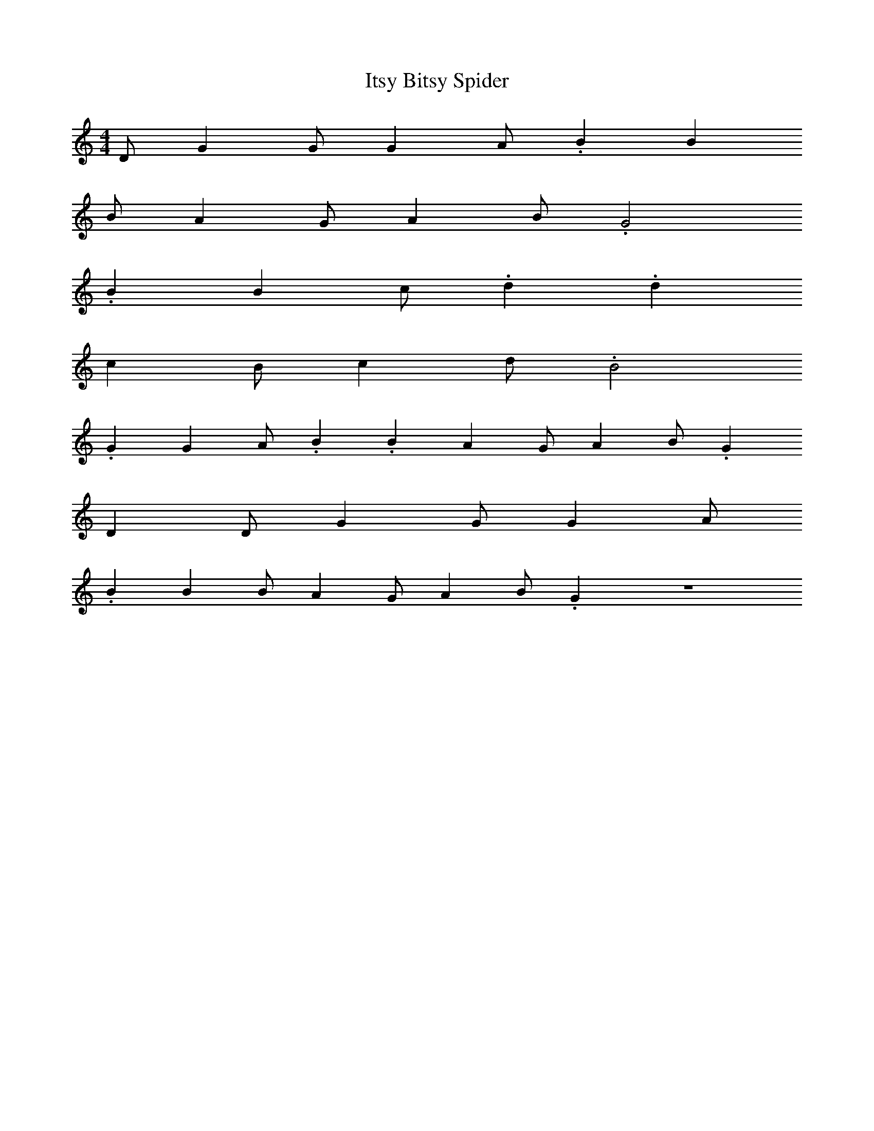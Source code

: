 X: 1
T: Itsy Bitsy Spider
M: 4/4
L: 1/4
K: C Major
%%MIDI program 10
D/2 G G/2 G A/2 .B B
B/2 A G/2 A B/2 .G2
.B B c/2 .d .d
c B/2 c d/2 .B2
.G G A/2 .B .B A G/2 A B/2 .G
D D/2 G G/2 G A/2
.B B B/2 A G/2 A B/2 .G Z
